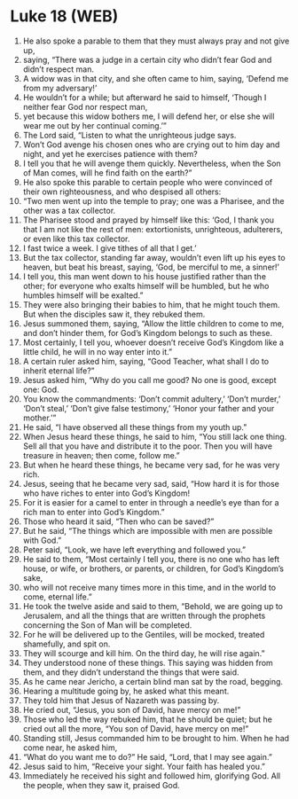 * Luke 18 (WEB)
:PROPERTIES:
:ID: WEB/42-LUK18
:END:

1. He also spoke a parable to them that they must always pray and not give up,
2. saying, “There was a judge in a certain city who didn’t fear God and didn’t respect man.
3. A widow was in that city, and she often came to him, saying, ‘Defend me from my adversary!’
4. He wouldn’t for a while; but afterward he said to himself, ‘Though I neither fear God nor respect man,
5. yet because this widow bothers me, I will defend her, or else she will wear me out by her continual coming.’”
6. The Lord said, “Listen to what the unrighteous judge says.
7. Won’t God avenge his chosen ones who are crying out to him day and night, and yet he exercises patience with them?
8. I tell you that he will avenge them quickly. Nevertheless, when the Son of Man comes, will he find faith on the earth?”
9. He also spoke this parable to certain people who were convinced of their own righteousness, and who despised all others:
10. “Two men went up into the temple to pray; one was a Pharisee, and the other was a tax collector.
11. The Pharisee stood and prayed by himself like this: ‘God, I thank you that I am not like the rest of men: extortionists, unrighteous, adulterers, or even like this tax collector.
12. I fast twice a week. I give tithes of all that I get.’
13. But the tax collector, standing far away, wouldn’t even lift up his eyes to heaven, but beat his breast, saying, ‘God, be merciful to me, a sinner!’
14. I tell you, this man went down to his house justified rather than the other; for everyone who exalts himself will be humbled, but he who humbles himself will be exalted.”
15. They were also bringing their babies to him, that he might touch them. But when the disciples saw it, they rebuked them.
16. Jesus summoned them, saying, “Allow the little children to come to me, and don’t hinder them, for God’s Kingdom belongs to such as these.
17. Most certainly, I tell you, whoever doesn’t receive God’s Kingdom like a little child, he will in no way enter into it.”
18. A certain ruler asked him, saying, “Good Teacher, what shall I do to inherit eternal life?”
19. Jesus asked him, “Why do you call me good? No one is good, except one: God.
20. You know the commandments: ‘Don’t commit adultery,’ ‘Don’t murder,’ ‘Don’t steal,’ ‘Don’t give false testimony,’ ‘Honor your father and your mother.’”
21. He said, “I have observed all these things from my youth up.”
22. When Jesus heard these things, he said to him, “You still lack one thing. Sell all that you have and distribute it to the poor. Then you will have treasure in heaven; then come, follow me.”
23. But when he heard these things, he became very sad, for he was very rich.
24. Jesus, seeing that he became very sad, said, “How hard it is for those who have riches to enter into God’s Kingdom!
25. For it is easier for a camel to enter in through a needle’s eye than for a rich man to enter into God’s Kingdom.”
26. Those who heard it said, “Then who can be saved?”
27. But he said, “The things which are impossible with men are possible with God.”
28. Peter said, “Look, we have left everything and followed you.”
29. He said to them, “Most certainly I tell you, there is no one who has left house, or wife, or brothers, or parents, or children, for God’s Kingdom’s sake,
30. who will not receive many times more in this time, and in the world to come, eternal life.”
31. He took the twelve aside and said to them, “Behold, we are going up to Jerusalem, and all the things that are written through the prophets concerning the Son of Man will be completed.
32. For he will be delivered up to the Gentiles, will be mocked, treated shamefully, and spit on.
33. They will scourge and kill him. On the third day, he will rise again.”
34. They understood none of these things. This saying was hidden from them, and they didn’t understand the things that were said.
35. As he came near Jericho, a certain blind man sat by the road, begging.
36. Hearing a multitude going by, he asked what this meant.
37. They told him that Jesus of Nazareth was passing by.
38. He cried out, “Jesus, you son of David, have mercy on me!”
39. Those who led the way rebuked him, that he should be quiet; but he cried out all the more, “You son of David, have mercy on me!”
40. Standing still, Jesus commanded him to be brought to him. When he had come near, he asked him,
41. “What do you want me to do?” He said, “Lord, that I may see again.”
42. Jesus said to him, “Receive your sight. Your faith has healed you.”
43. Immediately he received his sight and followed him, glorifying God. All the people, when they saw it, praised God.
